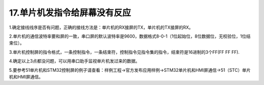 17.单片机发指令给屏幕没有反应 
============================================================

1.确定接线线序是否有问题，正确的接线方法是：单片机的RX接屏的TX，单片机的TX接屏的RX。

2.单片机的通信波特率要和屏的一致，串口屏的默认波特率是9600，数据格式8-0-1（1位起始位，8位数据位，无校验位，1位结束位）。

3.单片机控制屏的指令格式，一条控制指令，一条结束符，控制指令见指令集的指令，结束符是16进制的3个FF(FF FF FF).

4.确定以上3点都没问题，可以用串口助手监视单片机发过来的数据。

5.要参考51单片机和STM32控制屏的例子请查看：样例工程->官方发布应用样例->STM32单片机和HMI屏通信->51（STC）单片机和HMI屏通信。

